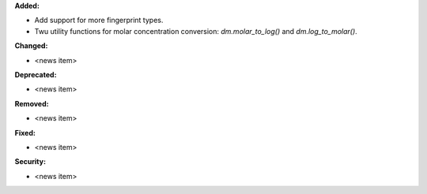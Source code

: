 **Added:**

* Add support for more fingerprint types.
* Twu utility functions for molar concentration conversion: `dm.molar_to_log()` and `dm.log_to_molar()`.

**Changed:**

* <news item>

**Deprecated:**

* <news item>

**Removed:**

* <news item>

**Fixed:**

* <news item>

**Security:**

* <news item>

